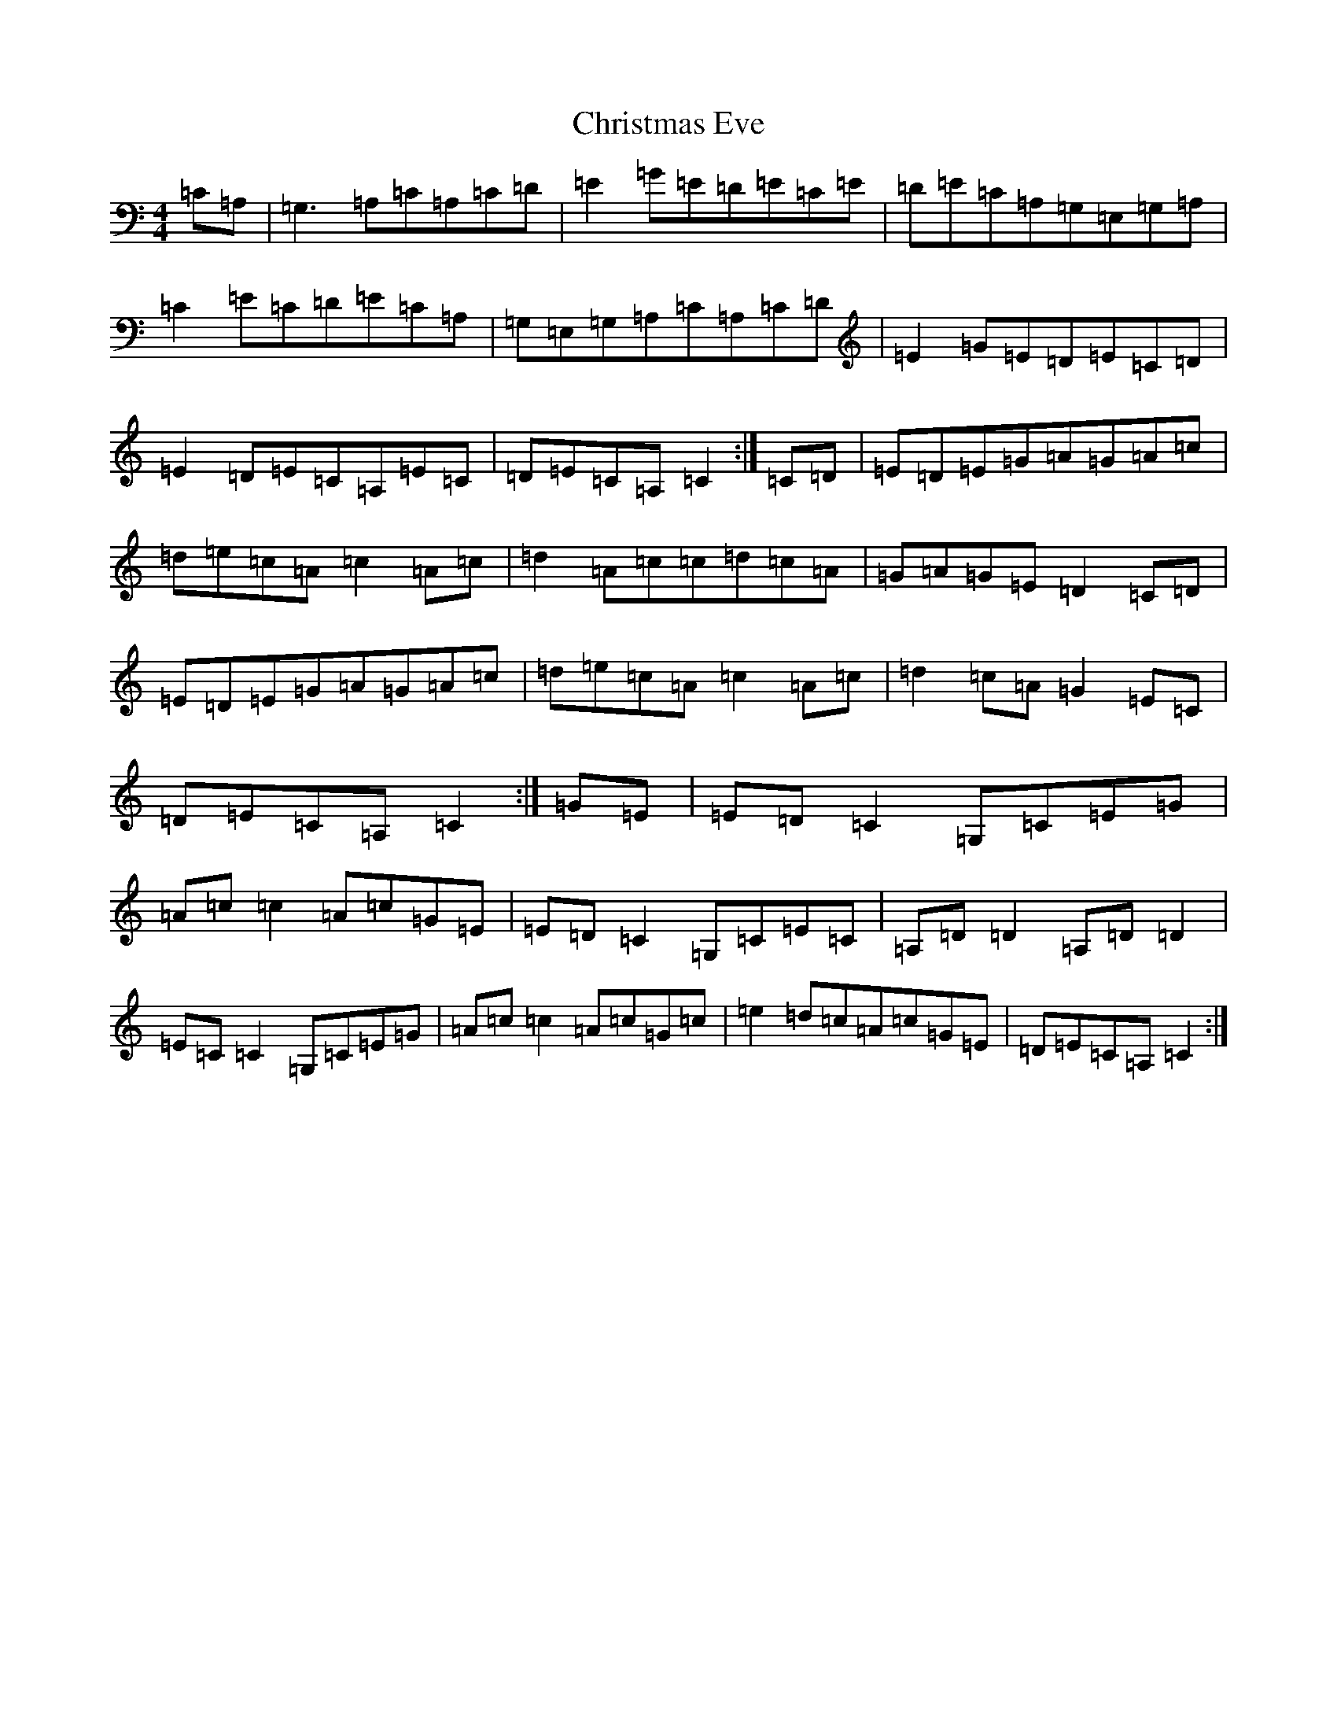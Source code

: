X: 3665
T: Christmas Eve
S: https://thesession.org/tunes/440#setting13300
R: reel
M:4/4
L:1/8
K: C Major
=C=A,|=G,3=A,=C=A,=C=D|=E2=G=E=D=E=C=E|=D=E=C=A,=G,=E,=G,=A,|=C2=E=C=D=E=C=A,|=G,=E,=G,=A,=C=A,=C=D|=E2=G=E=D=E=C=D|=E2=D=E=C=A,=E=C|=D=E=C=A,=C2:|=C=D|=E=D=E=G=A=G=A=c|=d=e=c=A=c2=A=c|=d2=A=c=c=d=c=A|=G=A=G=E=D2=C=D|=E=D=E=G=A=G=A=c|=d=e=c=A=c2=A=c|=d2=c=A=G2=E=C|=D=E=C=A,=C2:|=G=E|=E=D=C2=G,=C=E=G|=A=c=c2=A=c=G=E|=E=D=C2=G,=C=E=C|=A,=D=D2=A,=D=D2|=E=C=C2=G,=C=E=G|=A=c=c2=A=c=G=c|=e2=d=c=A=c=G=E|=D=E=C=A,=C2:|